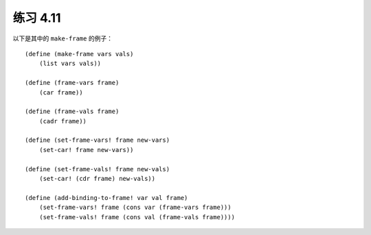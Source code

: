 练习 4.11
============

以下是其中的 ``make-frame`` 的例子：

::

    (define (make-frame vars vals)
        (list vars vals))

    (define (frame-vars frame)
        (car frame))

    (define (frame-vals frame)
        (cadr frame))

    (define (set-frame-vars! frame new-vars)
        (set-car! frame new-vars))

    (define (set-frame-vals! frame new-vals)
        (set-car! (cdr frame) new-vals))

    (define (add-binding-to-frame! var val frame)
        (set-frame-vars! frame (cons var (frame-vars frame)))
        (set-frame-vals! frame (cons val (frame-vals frame))))
